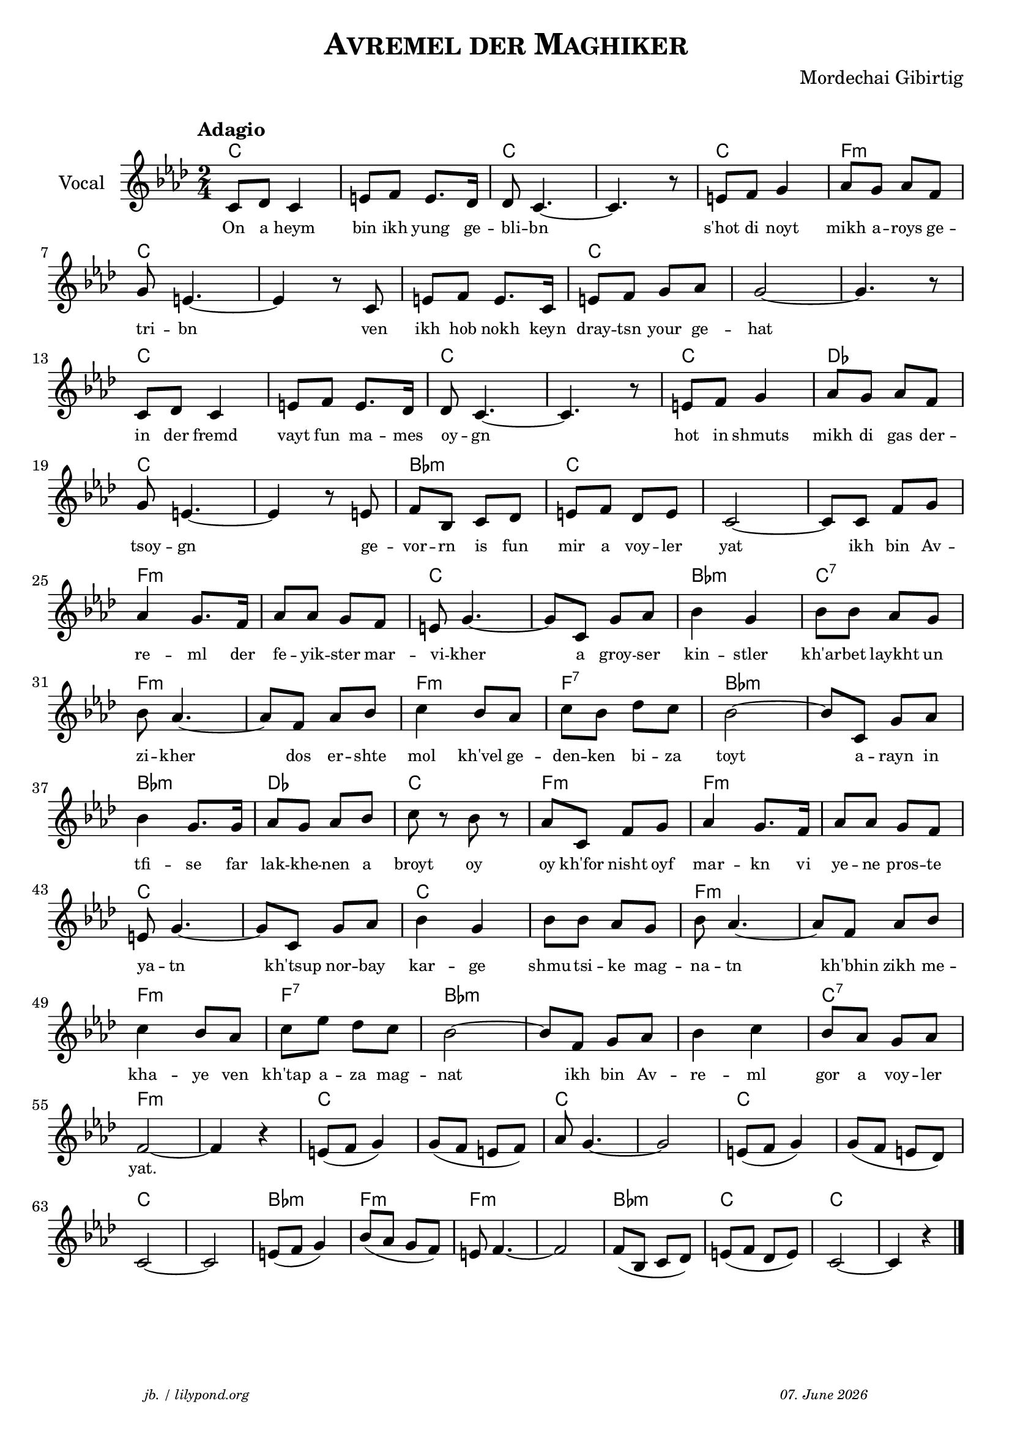 \version "2.20.0"
\paper {
  system-system-spacing.padding = #1.3 
}
\header {
  title = \markup \caps  {"Avremel der Maghiker"}
  composer = "Mordechai Gibirtig"
  copyright = ""
  arranger = " "
  meter = \markup \italic {""}
  tagline = \markup {
  \halign #-13  \abs-fontsize #8 \italic { "jb. / lilypond.org"  #(strftime "%d. %B %Y" (localtime (current-time)))}
  } 
}

\markup \vspace #0 % space between header and score

global = { 
  \time 2/4 
  \key f \minor  }

melodie = 
  { e8 f e4 gis8 a gis8. f16 f8 e4.~ e4. r8 gis8 a b4 c'8 b c' a \break
    b gis4.~ gis4 r8 e gis a gis8. e16 gis8 a b c' b2~ b4. r8 \break
    e8 f e4 gis8 a gis8. f16 f8 e4.~ e4. r8 gis8 a b4 c'8 b c' a \break
    b8 gis4.~ gis4 r8 gis8 a d e f gis a f gis e2~ e8 e a b \break
    c'4 b8. a16 c'8 c' b a gis b4.~ b8 e8 b c'  d'4 b d'8 d' c' b  \break
    d' c'4.~ c'8 a c' d' e'4  d'8 c' e' d' f' e' d'2~ d'8 e b c' \break 
    d'4 b8. b16 c'8 b c' d' e' r8 d' r c' e a b c'4 b8. a16 c'8 c' b a \break 
    gis 8 b4.~ b8 e b c' d'4 b d'8 d' c' b d' c'4.~ c'8 a c' d' \break 
    e'4 d'8 c' e' g' f' e' d'2~ d'8 a b c' d'4 e' d'8 c' b c' \break 
    a2~ a4 r4 gis8 (a b4) b8 (a gis a)  c'8 b4.~ b2 gis8 (a b4) b8 ( a gis f) \break
    e2~ e gis8 ( a b4) d'8 (c' b a) gis8 a4.~ a2 a8 (d e f ) gis (a f gis) e2~ e4 r4  \bar "|." 
     }

akkorde = \chordmode 
  { \override ChordName.font-size = #0
    e2 s e s e a:m e s s e s s e s e s e f e s d:m e s s a:m s e s d:m e:7
    a:m s a:m a:7 d:m s d:m f e a:m a:m s 
    e s e s a:m s a:m a:7 d:m s s e:7 a:m s e s e s e s e s d:m a:m a:m s d:m e e
    }

text = \lyricmode 
  { 
    \set fontSize = #-2
    On8 a heym4 bin8 ikh yung8. ge16 -- bli8 -- bn2..      s'hot8 di8 noyt4 mikh8 a -- roys ge -- 
    tri -- bn2.     ven8 ikh hob nokh8. keyn16 dray8 -- tsn your ge -- hat1
    in8 der fremd4 vayt8 fun ma8. -- mes16 oy8 -- gn2.     8 hot8 in shmuts4 mikh8  di gas der -- 
    tsoy -- gn2.     ge8 -- vor -- rn is fun mir a voy -- ler yat2 8 ikh bin Av -- 
    re4 -- ml8. der16 fe8 -- yik -- ster mar -- vi -- kher4. 8 a groy -- ser kin4 -- stler kh'ar8 -- bet laykht un
    zi -- kher4. 8 dos er -- shte mol4 kh'vel8 ge -- den -- ken bi --  za toyt2  8 a8 -- rayn in 
    tfi4 -- se 8. far16 lak8 -- khe --  nen a broyt8  8 oy8  8 oy kh'for nisht oyf mar4 -- kn8. vi16 ye8 -- ne pros8 -- te
    ya -- tn4. 8 kh'tsup 8 nor -- bay kar4 -- ge shmu8 -- tsi -- ke mag -- na -- tn4. 8 kh'bhin8 zikh me --
    kha4 -- ye8 ven kh'tap a -- za mag -- nat2 8 ikh8 bin Av -- re4 -- ml gor8 a voy -- ler
    "yat."2. 
    
  } 





\score {\header {
    piece = ""
  }
  
<<
  \new ChordNames \with {
    midiInstrument = "Acoustic Grand Piano"
  }
    \transpose a f 
    \akkorde

  \new Staff \with {
    midiInstrument = "acoustic guitar (nylon)"
    instrumentName = "Vocal"
  }
  {
   \global
   \clef treble
   \tempo "Adagio"
   \transpose a f' 
   \melodie
  }
 
  \new Lyrics \with {    
    \override VerticalAxisGroup.nonstaff-relatedstaff-spacing.padding = #1  %spacer before textlines
  }
    \text

>>


  \layout { }
  \midi {
    \tempo 4=100
    
  }
}